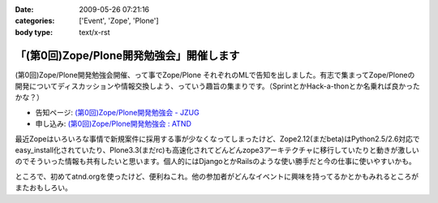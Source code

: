 :date: 2009-05-26 07:21:16
:categories: ['Event', 'Zope', 'Plone']
:body type: text/x-rst

=========================================
「(第0回)Zope/Plone開発勉強会」開催します
=========================================

(第0回)Zope/Plone開発勉強会開催、って事でZope/Plone それぞれのMLで告知を出しました。有志で集まってZope/Ploneの開発についてディスカッションや情報交換しよう、っていう趣旨の集まりです。（SprintとかHack-a-thonとか名乗れば良かったかな？）

* 告知ページ: `(第0回)Zope/Plone開発勉強会 - JZUG`_
* 申し込み: `(第0回)Zope/Plone開発勉強会 : ATND`_ 

.. _`(第0回)Zope/Plone開発勉強会 - JZUG`: http://zope.jp/events/zope-plone-sprint-tokyo-0
.. _`(第0回)Zope/Plone開発勉強会 : ATND`: http://atnd.org/events/709

最近Zopeはいろいろな事情で新規案件に採用する事が少なくなってしまったけど、Zope2.12(まだbeta)はPython2.5/2.6対応でeasy_install化されていたり、Plone3.3(まだrc)も高速化されてどんどんzope3アーキテクチャに移行していたりと動きが激しいのでそういった情報も共有したいと思います。個人的にはDjangoとかRailsのような使い勝手だと今の仕事に使いやすいかも。

ところで、初めてatnd.orgを使ったけど、便利ねこれ。他の参加者がどんなイベントに興味を持ってるかとかもみれるところがまたおもしろい。


.. :extend type: text/html
.. :extend:
